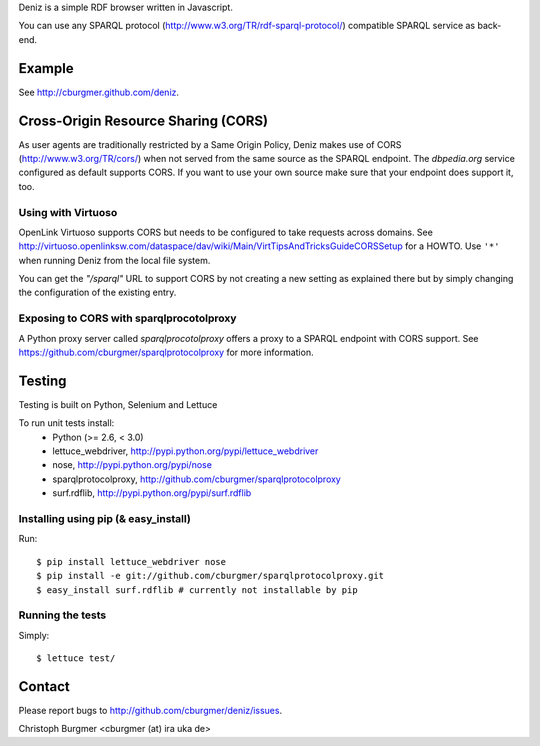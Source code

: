 Deniz is a simple RDF browser written in Javascript.

You can use any SPARQL protocol (http://www.w3.org/TR/rdf-sparql-protocol/)
compatible SPARQL service as back-end.

Example
=======
See http://cburgmer.github.com/deniz.

Cross-Origin Resource Sharing (CORS)
====================================
As user agents are traditionally restricted by a Same Origin Policy, Deniz
makes use of CORS (http://www.w3.org/TR/cors/) when not served from the same
source as the SPARQL endpoint. The `dbpedia.org` service configured as default
supports CORS. If you want to use your own source make sure that your endpoint
does support it, too.

Using with Virtuoso
-------------------
OpenLink Virtuoso supports CORS but needs to be configured to take requests
across domains. See 
http://virtuoso.openlinksw.com/dataspace/dav/wiki/Main/VirtTipsAndTricksGuideCORSSetup
for a HOWTO. Use ``'*'`` when running Deniz from the local file system.

You can get the `"/sparql"` URL to support CORS by not creating a new setting
as explained there but by simply changing the configuration of the existing
entry.

Exposing to CORS with sparqlprocotolproxy
-----------------------------------------
A Python proxy server called `sparqlprocotolproxy` offers a proxy to a SPARQL
endpoint with CORS support. See https://github.com/cburgmer/sparqlprotocolproxy
for more information.

Testing
=======
Testing is built on Python, Selenium and Lettuce

To run unit tests install:
  * Python (>= 2.6, < 3.0)
  * lettuce_webdriver, http://pypi.python.org/pypi/lettuce_webdriver
  * nose, http://pypi.python.org/pypi/nose
  * sparqlprotocolproxy, http://github.com/cburgmer/sparqlprotocolproxy
  * surf.rdflib, http://pypi.python.org/pypi/surf.rdflib

Installing using pip (& easy_install)
-------------------------------------
Run::

    $ pip install lettuce_webdriver nose
    $ pip install -e git://github.com/cburgmer/sparqlprotocolproxy.git
    $ easy_install surf.rdflib # currently not installable by pip

Running the tests
-----------------
Simply::

    $ lettuce test/

Contact
=======
Please report bugs to http://github.com/cburgmer/deniz/issues.

Christoph Burgmer <cburgmer (at) ira uka de>
